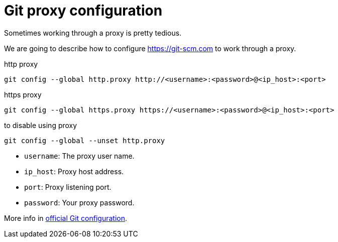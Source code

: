 = Git proxy configuration
:date: 2012-11-15 12:00:00
:lang: en
:description: How to configure git to work through a proxy
:git: https://git-scm.com
:keywords: Git, Proxy, Tips and Tricks

Sometimes working through a proxy is pretty tedious.

We are going to describe how to configure {git} to work through a proxy.

.http proxy
[source,bash]
----
git config --global http.proxy http://<username>:<password>@<ip_host>:<port>
----

.https proxy
[source,bash]
----
git config --global https.proxy https://<username>:<password>@<ip_host>:<port>
----

.to disable using proxy
[source,bash]
----
git config --global --unset http.proxy
----
* `username`: The proxy user name.
* `ip_host`: Proxy host address.
* `port`: Proxy listening port.
* `password`: Your proxy password.

More info in https://git-scm.com/docs/git-config[official Git configuration].

